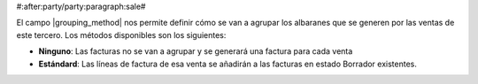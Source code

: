 #:after:party/party:paragraph:sale#

El campo |grouping_method| nos permite definir cómo se van a agrupar los 
albaranes que se generen por las ventas de este tercero. Los métodos disponibles
son los siguientes:

.. inheritref:: party/party:bullet_list:sale_shipment_grouping_method

* **Ninguno**: Las facturas no se van a agrupar y se generará una factura
  para cada venta
* **Estándard**: Las líneas de factura de esa venta se añadirán a las facturas
  en estado Borrador existentes.

.. |grouping_method| field:: party.party/sale_shipment_grouping_method 
